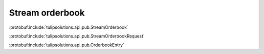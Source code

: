 Stream orderbook
================

:protobuf:include:`tulipsolutions.api.pub.StreamOrderbook`

:protobuf:include:`tulipsolutions.api.pub.StreamOrderbookRequest`

:protobuf:include:`tulipsolutions.api.pub.OrderbookEntry`

.. content-tabs::
   :class: code-example-responsive

   .. tab-container:: Go

      .. codeinclude:: /examples/go/docs/public_orderbook_service_stream_orderbook.go
         :marker-id: ref-code-example-request
         :caption: Request

      .. codeinclude:: /examples/go/docs/public_orderbook_service_stream_orderbook.go
         :marker-id: ref-code-example-response
         :caption: Example response handling

   .. tab-container:: Java

      .. codeinclude:: /examples/java/docs/PublicOrderbookServiceStreamOrderbook.java
         :marker-id: ref-code-example-request
         :caption: Request

      .. codeinclude:: /examples/java/docs/PublicOrderbookServiceStreamOrderbook.java
         :marker-id: ref-code-example-response
         :caption: Example response handling

   .. tab-container:: Node

      .. codeinclude:: /examples/node/docs/publicOrderbookServiceStreamOrderbook.js
         :marker-id: ref-code-example-request
         :caption: Request

      .. codeinclude:: /examples/node/docs/publicOrderbookServiceStreamOrderbook.js
         :marker-id: ref-code-example-response
         :caption: Example response handling

   .. tab-container:: Python

      .. codeinclude:: /examples/python/docs/public_orderbook_service_stream_orderbook.py
         :marker-id: ref-code-example-request
         :caption: Request

      .. codeinclude:: /examples/python/docs/public_orderbook_service_stream_orderbook.py
         :marker-id: ref-code-example-response
         :caption: Example response handling
